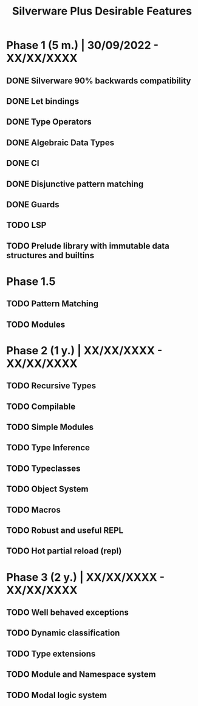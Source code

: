 #+TITLE: Silverware Plus Desirable Features

* Phase 1 (5 m.) | 30/09/2022 - XX/XX/XXXX 
** DONE Silverware 90% backwards compatibility
** DONE Let bindings
** DONE Type Operators
** DONE Algebraic Data Types
** DONE CI
** DONE Disjunctive pattern matching
** DONE Guards
** TODO LSP
** TODO Prelude library with immutable data structures and builtins

* Phase 1.5
** TODO Pattern Matching
** TODO Modules

* Phase 2 (1 y.) | XX/XX/XXXX - XX/XX/XXXX
** TODO Recursive Types
** TODO Compilable
** TODO Simple Modules
** TODO Type Inference
** TODO Typeclasses
** TODO Object System
** TODO Macros
** TODO Robust and useful REPL
** TODO Hot partial reload (repl)

* Phase 3 (2 y.) | XX/XX/XXXX - XX/XX/XXXX
** TODO Well behaved exceptions
** TODO Dynamic classification
** TODO Type extensions
** TODO Module and Namespace system
** TODO Modal logic system
